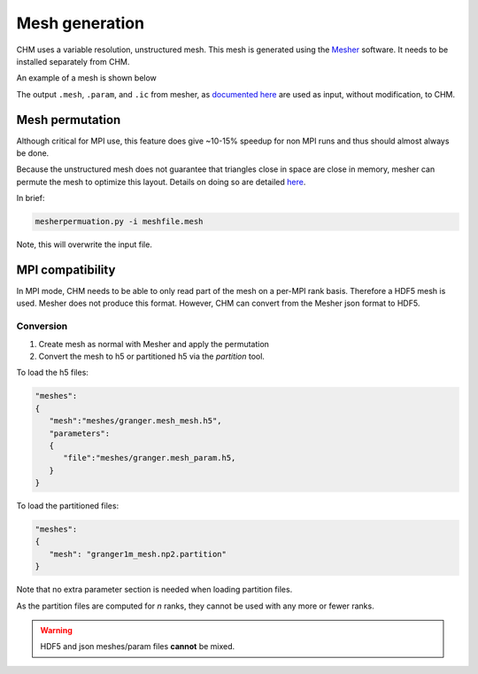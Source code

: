 Mesh generation
=================

CHM uses a variable resolution, unstructured mesh. This mesh is generated using the `Mesher <https://mesher-hydro.readthedocs.io/en/latest/>`__ software. It needs to be installed separately from CHM. 


An example of a mesh is shown below

.. image:: images/usm.png 


The output ``.mesh``, ``.param``, and ``.ic`` from mesher, as `documented here <https://mesher-hydro.readthedocs.io/en/latest/output.html>`__ are used as input, without modification, to CHM.

Mesh permutation
-----------------
Although critical for MPI use, this feature does give ~10-15% speedup for non MPI runs and thus should almost always be done.

Because the unstructured mesh does not guarantee that triangles close in space are close in memory, mesher can permute the mesh to optimize this layout.
Details on doing so are detailed `here <https://mesher-hydro.readthedocs.io/en/latest/tools.html#mesherpermuation-py>`_.

In brief:

.. code::

   mesherpermuation.py -i meshfile.mesh

Note, this will overwrite the input file.

MPI compatibility
-------------------
In MPI mode, CHM needs to be able to only read part of the mesh on a per-MPI rank basis. Therefore a HDF5 mesh is used.
Mesher does not produce this format. However, CHM can convert from the Mesher json format to HDF5.

Conversion
++++++++++

1. Create mesh as normal with Mesher and apply the permutation
2. Convert the mesh to h5 or partitioned h5 via the `partition` tool.

To load the h5 files:

.. code:: json

   "meshes":
   {
      "mesh":"meshes/granger.mesh_mesh.h5",
      "parameters":
      {
         "file":"meshes/granger.mesh_param.h5,
      }
   }

To load the partitioned files:

.. code:: json

      "meshes":
      {
         "mesh": "granger1m_mesh.np2.partition"
      }

Note that no extra parameter section is needed when loading partition files.

As the partition files are computed for *n* ranks, they cannot be used with any more or fewer ranks.

.. warning::

   HDF5 and json meshes/param files **cannot** be mixed.